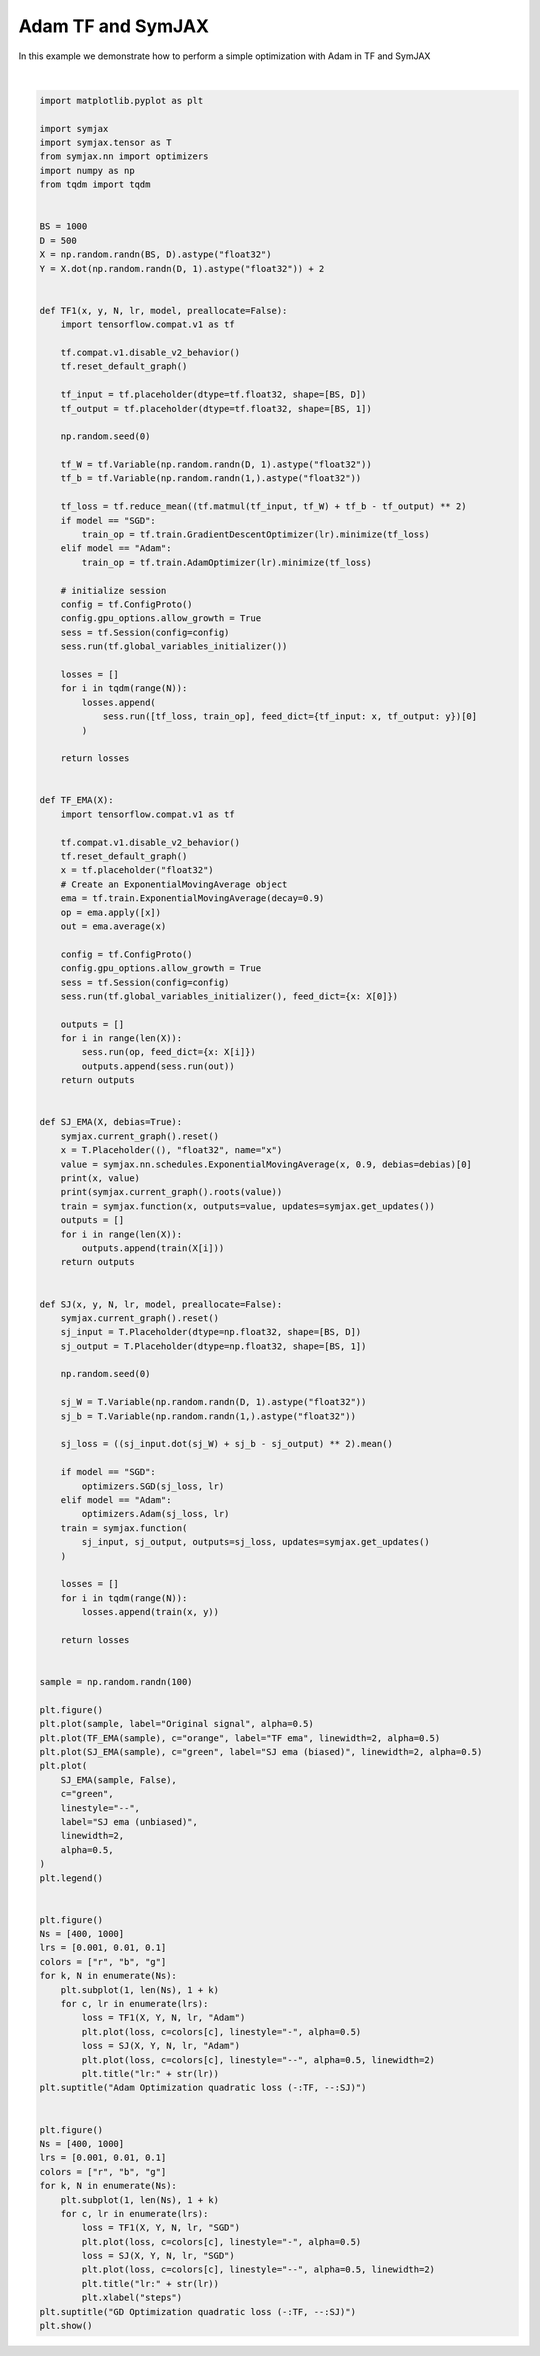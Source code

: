 .. only:: html

    .. note::
        :class: sphx-glr-download-link-note

        Click :ref:`here <sphx_glr_download_auto_examples_plot_compare_adam.py>`     to download the full example code
    .. rst-class:: sphx-glr-example-title

    .. _sphx_glr_auto_examples_plot_compare_adam.py:


Adam TF and SymJAX
==================

In this example we demonstrate how to perform a simple optimization with Adam in TF and SymJAX



.. rst-class:: sphx-glr-horizontal


    *

      .. image:: /auto_examples/images/sphx_glr_plot_compare_adam_001.svg
          :alt: plot compare adam
          :class: sphx-glr-multi-img

    *

      .. image:: /auto_examples/images/sphx_glr_plot_compare_adam_002.svg
          :alt: Adam Optimization quadratic loss (-:TF, --:SJ), lr:0.1, lr:0.1
          :class: sphx-glr-multi-img

    *

      .. image:: /auto_examples/images/sphx_glr_plot_compare_adam_003.svg
          :alt: GD Optimization quadratic loss (-:TF, --:SJ), lr:0.1, lr:0.1
          :class: sphx-glr-multi-img


.. rst-class:: sphx-glr-script-out

 Out:

 .. code-block:: none

    Placeholder(name=x, shape=(), dtype=float32, scope=/) Op(name=true_divide, fn=true_divide, shape=(), dtype=float32, scope=/ExponentialMovingAverage/)
    [Variable(name=num_steps, shape=(), dtype=int32, trainable=False, scope=/ExponentialMovingAverage/), Placeholder(name=x, shape=(), dtype=float32, scope=/), Variable(name=EMA, shape=(), dtype=float32, trainable=False, scope=/ExponentialMovingAverage/)]
    Placeholder(name=x, shape=(), dtype=float32, scope=/) Op(name=add, fn=add, shape=(), dtype=float32, scope=/ExponentialMovingAverage/)
    [Variable(name=EMA, shape=(), dtype=float32, trainable=False, scope=/ExponentialMovingAverage/), Placeholder(name=x, shape=(), dtype=float32, scope=/)]
      0%|          | 0/400 [00:00<?, ?it/s]     18%|#7        | 71/400 [00:00<00:00, 709.06it/s]     36%|###5      | 143/400 [00:00<00:00, 706.89it/s]     55%|#####5    | 221/400 [00:00<00:00, 724.76it/s]     70%|######9   | 278/400 [00:00<00:00, 669.67it/s]     86%|########6 | 345/400 [00:00<00:00, 667.82it/s]    100%|##########| 400/400 [00:00<00:00, 692.43it/s]
      0%|          | 0/400 [00:00<?, ?it/s]      0%|          | 1/400 [00:00<01:51,  3.59it/s]     13%|#3        | 53/400 [00:00<01:07,  5.12it/s]     28%|##8       | 114/400 [00:00<00:39,  7.28it/s]     42%|####2     | 169/400 [00:00<00:22, 10.34it/s]     56%|#####6    | 224/400 [00:00<00:12, 14.66it/s]     70%|#######   | 280/400 [00:00<00:05, 20.71it/s]     85%|########5 | 341/400 [00:00<00:02, 29.16it/s]    100%|##########| 400/400 [00:00<00:00, 409.20it/s]
      0%|          | 0/400 [00:00<?, ?it/s]     24%|##3       | 95/400 [00:00<00:00, 943.93it/s]     50%|####9     | 198/400 [00:00<00:00, 967.99it/s]     78%|#######7  | 310/400 [00:00<00:00, 1008.80it/s]    100%|##########| 400/400 [00:00<00:00, 1045.73it/s]
      0%|          | 0/400 [00:00<?, ?it/s]      0%|          | 1/400 [00:00<01:31,  4.35it/s]     17%|#7        | 68/400 [00:00<00:53,  6.20it/s]     35%|###5      | 140/400 [00:00<00:29,  8.82it/s]     53%|#####3    | 212/400 [00:00<00:15, 12.53it/s]     70%|#######   | 282/400 [00:00<00:06, 17.76it/s]     88%|########8 | 353/400 [00:00<00:01, 25.10it/s]    100%|##########| 400/400 [00:00<00:00, 499.52it/s]
      0%|          | 0/400 [00:00<?, ?it/s]     26%|##5       | 102/400 [00:00<00:00, 1013.29it/s]     56%|#####6    | 226/400 [00:00<00:00, 1069.87it/s]     86%|########6 | 344/400 [00:00<00:00, 1098.09it/s]    100%|##########| 400/400 [00:00<00:00, 1146.90it/s]
      0%|          | 0/400 [00:00<?, ?it/s]      0%|          | 1/400 [00:00<01:28,  4.51it/s]     18%|#8        | 72/400 [00:00<00:51,  6.42it/s]     36%|###6      | 144/400 [00:00<00:28,  9.13it/s]     54%|#####3    | 215/400 [00:00<00:14, 12.98it/s]     70%|#######   | 281/400 [00:00<00:06, 18.38it/s]     86%|########6 | 346/400 [00:00<00:02, 25.94it/s]    100%|##########| 400/400 [00:00<00:00, 498.68it/s]
      0%|          | 0/1000 [00:00<?, ?it/s]     12%|#1        | 117/1000 [00:00<00:00, 1163.48it/s]     26%|##5       | 256/1000 [00:00<00:00, 1223.01it/s]     40%|###9      | 399/1000 [00:00<00:00, 1277.67it/s]     54%|#####4    | 542/1000 [00:00<00:00, 1317.50it/s]     68%|######8   | 684/1000 [00:00<00:00, 1345.11it/s]     82%|########2 | 821/1000 [00:00<00:00, 1349.58it/s]     96%|#########5| 957/1000 [00:00<00:00, 1349.21it/s]    100%|##########| 1000/1000 [00:00<00:00, 1360.55it/s]
      0%|          | 0/1000 [00:00<?, ?it/s]      0%|          | 1/1000 [00:00<03:41,  4.50it/s]      6%|5         | 59/1000 [00:00<02:26,  6.41it/s]     12%|#1        | 118/1000 [00:00<01:36,  9.12it/s]     18%|#7        | 175/1000 [00:00<01:03, 12.94it/s]     24%|##3       | 237/1000 [00:00<00:41, 18.32it/s]     30%|##9       | 299/1000 [00:00<00:27, 25.84it/s]     35%|###4      | 349/1000 [00:00<00:18, 35.88it/s]     40%|###9      | 396/1000 [00:00<00:12, 49.42it/s]     44%|####4     | 443/1000 [00:01<00:08, 67.55it/s]     49%|####8     | 489/1000 [00:01<00:05, 88.43it/s]     53%|#####3    | 531/1000 [00:01<00:04, 113.99it/s]     57%|#####7    | 571/1000 [00:01<00:02, 145.03it/s]     61%|######1   | 612/1000 [00:01<00:02, 179.41it/s]     65%|######5   | 652/1000 [00:01<00:01, 210.51it/s]     69%|######9   | 691/1000 [00:01<00:01, 236.00it/s]     73%|#######2  | 728/1000 [00:01<00:01, 262.53it/s]     77%|#######7  | 772/1000 [00:01<00:00, 297.63it/s]     81%|########1 | 811/1000 [00:02<00:00, 320.27it/s]     86%|########5 | 855/1000 [00:02<00:00, 348.25it/s]     90%|######### | 905/1000 [00:02<00:00, 382.11it/s]     95%|#########5| 953/1000 [00:02<00:00, 404.69it/s]    100%|##########| 1000/1000 [00:02<00:00, 403.86it/s]
      0%|          | 0/1000 [00:00<?, ?it/s]      9%|8         | 88/1000 [00:00<00:01, 876.94it/s]     22%|##2       | 220/1000 [00:00<00:00, 975.12it/s]     36%|###5      | 358/1000 [00:00<00:00, 1068.47it/s]     50%|#####     | 505/1000 [00:00<00:00, 1162.76it/s]     66%|######5   | 656/1000 [00:00<00:00, 1247.38it/s]     81%|########  | 808/1000 [00:00<00:00, 1318.24it/s]     96%|#########6| 963/1000 [00:00<00:00, 1377.89it/s]    100%|##########| 1000/1000 [00:00<00:00, 1375.81it/s]
      0%|          | 0/1000 [00:00<?, ?it/s]      0%|          | 1/1000 [00:00<03:51,  4.31it/s]      7%|7         | 71/1000 [00:00<02:31,  6.14it/s]     14%|#4        | 141/1000 [00:00<01:38,  8.74it/s]     21%|##1       | 213/1000 [00:00<01:03, 12.42it/s]     29%|##8       | 286/1000 [00:00<00:40, 17.61it/s]     36%|###5      | 357/1000 [00:00<00:25, 24.89it/s]     42%|####2     | 424/1000 [00:00<00:16, 34.99it/s]     49%|####8     | 486/1000 [00:00<00:10, 48.79it/s]     55%|#####4    | 548/1000 [00:01<00:06, 67.39it/s]     62%|######1   | 617/1000 [00:01<00:04, 92.35it/s]     68%|######8   | 683/1000 [00:01<00:02, 124.44it/s]     75%|#######5  | 752/1000 [00:01<00:01, 164.90it/s]     82%|########1 | 818/1000 [00:01<00:00, 210.43it/s]     89%|########8 | 887/1000 [00:01<00:00, 265.45it/s]     96%|#########5| 959/1000 [00:01<00:00, 327.03it/s]    100%|##########| 1000/1000 [00:01<00:00, 581.14it/s]
      0%|          | 0/1000 [00:00<?, ?it/s]     13%|#3        | 131/1000 [00:00<00:00, 1305.36it/s]     29%|##9       | 292/1000 [00:00<00:00, 1383.70it/s]     45%|####5     | 454/1000 [00:00<00:00, 1445.67it/s]     62%|######1   | 617/1000 [00:00<00:00, 1494.51it/s]     78%|#######7  | 779/1000 [00:00<00:00, 1527.61it/s]     94%|#########3| 936/1000 [00:00<00:00, 1538.80it/s]    100%|##########| 1000/1000 [00:00<00:00, 1544.69it/s]
      0%|          | 0/1000 [00:00<?, ?it/s]      0%|          | 1/1000 [00:00<04:21,  3.83it/s]      6%|5         | 57/1000 [00:00<02:53,  5.45it/s]     11%|#1        | 114/1000 [00:00<01:54,  7.75it/s]     17%|#7        | 174/1000 [00:00<01:14, 11.02it/s]     23%|##3       | 231/1000 [00:00<00:49, 15.61it/s]     29%|##9       | 290/1000 [00:00<00:32, 22.04it/s]     35%|###4      | 349/1000 [00:00<00:21, 30.98it/s]     41%|####      | 407/1000 [00:00<00:13, 43.27it/s]     47%|####7     | 474/1000 [00:01<00:08, 60.13it/s]     54%|#####3    | 539/1000 [00:01<00:05, 82.61it/s]     60%|######    | 603/1000 [00:01<00:03, 111.77it/s]     67%|######6   | 668/1000 [00:01<00:02, 148.56it/s]     74%|#######3  | 737/1000 [00:01<00:01, 194.06it/s]     80%|########  | 804/1000 [00:01<00:00, 246.61it/s]     87%|########7 | 872/1000 [00:01<00:00, 304.49it/s]     94%|#########3| 940/1000 [00:01<00:00, 364.47it/s]    100%|##########| 1000/1000 [00:01<00:00, 536.44it/s]
      0%|          | 0/400 [00:00<?, ?it/s]     38%|###8      | 153/400 [00:00<00:00, 1528.01it/s]     84%|########3 | 334/400 [00:00<00:00, 1602.44it/s]    100%|##########| 400/400 [00:00<00:00, 1679.27it/s]
      0%|          | 0/400 [00:00<?, ?it/s]      0%|          | 1/400 [00:00<01:11,  5.57it/s]     38%|###7      | 151/400 [00:00<00:31,  7.95it/s]     79%|#######8  | 315/400 [00:00<00:07, 11.33it/s]    100%|##########| 400/400 [00:00<00:00, 928.20it/s]
      0%|          | 0/400 [00:00<?, ?it/s]     38%|###7      | 150/400 [00:00<00:00, 1493.40it/s]     82%|########1 | 327/400 [00:00<00:00, 1566.83it/s]    100%|##########| 400/400 [00:00<00:00, 1638.91it/s]
      0%|          | 0/400 [00:00<?, ?it/s]      0%|          | 1/400 [00:00<01:22,  4.85it/s]     44%|####4     | 177/400 [00:00<00:32,  6.92it/s]     87%|########7 | 349/400 [00:00<00:05,  9.87it/s]    100%|##########| 400/400 [00:00<00:00, 917.00it/s]
      0%|          | 0/400 [00:00<?, ?it/s]     42%|####1     | 167/400 [00:00<00:00, 1661.87it/s]     90%|######### | 362/400 [00:00<00:00, 1738.45it/s]    100%|##########| 400/400 [00:00<00:00, 1812.94it/s]
      0%|          | 0/400 [00:00<?, ?it/s]      0%|          | 1/400 [00:00<01:08,  5.79it/s]     44%|####4     | 177/400 [00:00<00:26,  8.26it/s]     87%|########7 | 348/400 [00:00<00:04, 11.78it/s]    100%|##########| 400/400 [00:00<00:00, 986.29it/s]
      0%|          | 0/1000 [00:00<?, ?it/s]     15%|#5        | 150/1000 [00:00<00:00, 1497.48it/s]     31%|###1      | 314/1000 [00:00<00:00, 1535.71it/s]     49%|####8     | 489/1000 [00:00<00:00, 1592.01it/s]     66%|######6   | 663/1000 [00:00<00:00, 1632.81it/s]     84%|########3 | 838/1000 [00:00<00:00, 1666.19it/s]    100%|##########| 1000/1000 [00:00<00:00, 1682.30it/s]
      0%|          | 0/1000 [00:00<?, ?it/s]      0%|          | 1/1000 [00:00<02:55,  5.70it/s]     17%|#6        | 168/1000 [00:00<01:42,  8.13it/s]     33%|###3      | 332/1000 [00:00<00:57, 11.59it/s]     50%|####9     | 498/1000 [00:00<00:30, 16.51it/s]     66%|######6   | 661/1000 [00:00<00:14, 23.49it/s]     82%|########2 | 824/1000 [00:00<00:05, 33.35it/s]     98%|#########8| 985/1000 [00:00<00:00, 47.22it/s]    100%|##########| 1000/1000 [00:00<00:00, 1271.10it/s]
      0%|          | 0/1000 [00:00<?, ?it/s]     15%|#5        | 151/1000 [00:00<00:00, 1507.88it/s]     33%|###2      | 329/1000 [00:00<00:00, 1578.10it/s]     50%|#####     | 505/1000 [00:00<00:00, 1628.39it/s]     68%|######8   | 685/1000 [00:00<00:00, 1674.63it/s]     86%|########5 | 859/1000 [00:00<00:00, 1693.68it/s]    100%|##########| 1000/1000 [00:00<00:00, 1723.79it/s]
      0%|          | 0/1000 [00:00<?, ?it/s]      0%|          | 1/1000 [00:00<02:57,  5.62it/s]     17%|#6        | 167/1000 [00:00<01:43,  8.02it/s]     33%|###2      | 329/1000 [00:00<00:58, 11.44it/s]     47%|####6     | 469/1000 [00:00<00:32, 16.28it/s]     62%|######2   | 620/1000 [00:00<00:16, 23.15it/s]     79%|#######8  | 789/1000 [00:00<00:06, 32.88it/s]     95%|#########5| 952/1000 [00:00<00:01, 46.56it/s]    100%|##########| 1000/1000 [00:00<00:00, 1230.93it/s]
      0%|          | 0/1000 [00:00<?, ?it/s]     11%|#1        | 111/1000 [00:00<00:00, 1109.26it/s]     21%|##1       | 212/1000 [00:00<00:00, 1074.86it/s]     31%|###       | 307/1000 [00:00<00:00, 1032.80it/s]     40%|####      | 402/1000 [00:00<00:00, 1002.72it/s]     51%|#####     | 509/1000 [00:00<00:00, 1020.92it/s]     61%|######1   | 613/1000 [00:00<00:00, 1024.57it/s]     70%|#######   | 704/1000 [00:00<00:00, 987.14it/s]      80%|########  | 805/1000 [00:00<00:00, 991.88it/s]     91%|######### | 908/1000 [00:00<00:00, 1001.91it/s]    100%|##########| 1000/1000 [00:00<00:00, 1018.65it/s]
      0%|          | 0/1000 [00:00<?, ?it/s]      0%|          | 1/1000 [00:00<03:08,  5.30it/s]     16%|#6        | 164/1000 [00:00<01:50,  7.56it/s]     31%|###       | 309/1000 [00:00<01:04, 10.78it/s]     47%|####6     | 469/1000 [00:00<00:34, 15.36it/s]     63%|######2   | 627/1000 [00:00<00:17, 21.85it/s]     79%|#######9  | 791/1000 [00:00<00:06, 31.03it/s]     96%|#########5| 957/1000 [00:00<00:00, 43.98it/s]    100%|##########| 1000/1000 [00:00<00:00, 1225.35it/s]
    /home/vrael/anaconda3/lib/python3.7/site-packages/matplotlib/figure.py:445: UserWarning: Matplotlib is currently using agg, which is a non-GUI backend, so cannot show the figure.
      % get_backend())






|


.. code-block:: default


    import matplotlib.pyplot as plt

    import symjax
    import symjax.tensor as T
    from symjax.nn import optimizers
    import numpy as np
    from tqdm import tqdm


    BS = 1000
    D = 500
    X = np.random.randn(BS, D).astype("float32")
    Y = X.dot(np.random.randn(D, 1).astype("float32")) + 2


    def TF1(x, y, N, lr, model, preallocate=False):
        import tensorflow.compat.v1 as tf

        tf.compat.v1.disable_v2_behavior()
        tf.reset_default_graph()

        tf_input = tf.placeholder(dtype=tf.float32, shape=[BS, D])
        tf_output = tf.placeholder(dtype=tf.float32, shape=[BS, 1])

        np.random.seed(0)

        tf_W = tf.Variable(np.random.randn(D, 1).astype("float32"))
        tf_b = tf.Variable(np.random.randn(1,).astype("float32"))

        tf_loss = tf.reduce_mean((tf.matmul(tf_input, tf_W) + tf_b - tf_output) ** 2)
        if model == "SGD":
            train_op = tf.train.GradientDescentOptimizer(lr).minimize(tf_loss)
        elif model == "Adam":
            train_op = tf.train.AdamOptimizer(lr).minimize(tf_loss)

        # initialize session
        config = tf.ConfigProto()
        config.gpu_options.allow_growth = True
        sess = tf.Session(config=config)
        sess.run(tf.global_variables_initializer())

        losses = []
        for i in tqdm(range(N)):
            losses.append(
                sess.run([tf_loss, train_op], feed_dict={tf_input: x, tf_output: y})[0]
            )

        return losses


    def TF_EMA(X):
        import tensorflow.compat.v1 as tf

        tf.compat.v1.disable_v2_behavior()
        tf.reset_default_graph()
        x = tf.placeholder("float32")
        # Create an ExponentialMovingAverage object
        ema = tf.train.ExponentialMovingAverage(decay=0.9)
        op = ema.apply([x])
        out = ema.average(x)

        config = tf.ConfigProto()
        config.gpu_options.allow_growth = True
        sess = tf.Session(config=config)
        sess.run(tf.global_variables_initializer(), feed_dict={x: X[0]})

        outputs = []
        for i in range(len(X)):
            sess.run(op, feed_dict={x: X[i]})
            outputs.append(sess.run(out))
        return outputs


    def SJ_EMA(X, debias=True):
        symjax.current_graph().reset()
        x = T.Placeholder((), "float32", name="x")
        value = symjax.nn.schedules.ExponentialMovingAverage(x, 0.9, debias=debias)[0]
        print(x, value)
        print(symjax.current_graph().roots(value))
        train = symjax.function(x, outputs=value, updates=symjax.get_updates())
        outputs = []
        for i in range(len(X)):
            outputs.append(train(X[i]))
        return outputs


    def SJ(x, y, N, lr, model, preallocate=False):
        symjax.current_graph().reset()
        sj_input = T.Placeholder(dtype=np.float32, shape=[BS, D])
        sj_output = T.Placeholder(dtype=np.float32, shape=[BS, 1])

        np.random.seed(0)

        sj_W = T.Variable(np.random.randn(D, 1).astype("float32"))
        sj_b = T.Variable(np.random.randn(1,).astype("float32"))

        sj_loss = ((sj_input.dot(sj_W) + sj_b - sj_output) ** 2).mean()

        if model == "SGD":
            optimizers.SGD(sj_loss, lr)
        elif model == "Adam":
            optimizers.Adam(sj_loss, lr)
        train = symjax.function(
            sj_input, sj_output, outputs=sj_loss, updates=symjax.get_updates()
        )

        losses = []
        for i in tqdm(range(N)):
            losses.append(train(x, y))

        return losses


    sample = np.random.randn(100)

    plt.figure()
    plt.plot(sample, label="Original signal", alpha=0.5)
    plt.plot(TF_EMA(sample), c="orange", label="TF ema", linewidth=2, alpha=0.5)
    plt.plot(SJ_EMA(sample), c="green", label="SJ ema (biased)", linewidth=2, alpha=0.5)
    plt.plot(
        SJ_EMA(sample, False),
        c="green",
        linestyle="--",
        label="SJ ema (unbiased)",
        linewidth=2,
        alpha=0.5,
    )
    plt.legend()


    plt.figure()
    Ns = [400, 1000]
    lrs = [0.001, 0.01, 0.1]
    colors = ["r", "b", "g"]
    for k, N in enumerate(Ns):
        plt.subplot(1, len(Ns), 1 + k)
        for c, lr in enumerate(lrs):
            loss = TF1(X, Y, N, lr, "Adam")
            plt.plot(loss, c=colors[c], linestyle="-", alpha=0.5)
            loss = SJ(X, Y, N, lr, "Adam")
            plt.plot(loss, c=colors[c], linestyle="--", alpha=0.5, linewidth=2)
            plt.title("lr:" + str(lr))
    plt.suptitle("Adam Optimization quadratic loss (-:TF, --:SJ)")


    plt.figure()
    Ns = [400, 1000]
    lrs = [0.001, 0.01, 0.1]
    colors = ["r", "b", "g"]
    for k, N in enumerate(Ns):
        plt.subplot(1, len(Ns), 1 + k)
        for c, lr in enumerate(lrs):
            loss = TF1(X, Y, N, lr, "SGD")
            plt.plot(loss, c=colors[c], linestyle="-", alpha=0.5)
            loss = SJ(X, Y, N, lr, "SGD")
            plt.plot(loss, c=colors[c], linestyle="--", alpha=0.5, linewidth=2)
            plt.title("lr:" + str(lr))
            plt.xlabel("steps")
    plt.suptitle("GD Optimization quadratic loss (-:TF, --:SJ)")
    plt.show()


.. rst-class:: sphx-glr-timing

   **Total running time of the script:** ( 0 minutes  20.414 seconds)


.. _sphx_glr_download_auto_examples_plot_compare_adam.py:


.. only :: html

 .. container:: sphx-glr-footer
    :class: sphx-glr-footer-example



  .. container:: sphx-glr-download sphx-glr-download-python

     :download:`Download Python source code: plot_compare_adam.py <plot_compare_adam.py>`



  .. container:: sphx-glr-download sphx-glr-download-jupyter

     :download:`Download Jupyter notebook: plot_compare_adam.ipynb <plot_compare_adam.ipynb>`


.. only:: html

 .. rst-class:: sphx-glr-signature

    `Gallery generated by Sphinx-Gallery <https://sphinx-gallery.github.io>`_
